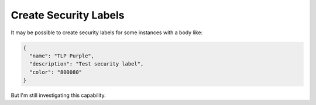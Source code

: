 Create Security Labels
----------------------

It may be possible to create security labels for some instances with a body like:

.. code-block:: json

    {
      "name": "TLP Purple",
      "description": "Test security label",
      "color": "800080"
    }

But I'm still investigating this capability.
